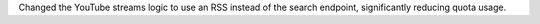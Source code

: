 Changed the YouTube streams logic to use an RSS instead of the search endpoint, significantly reducing quota usage.